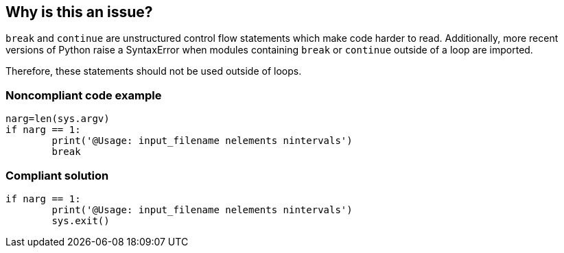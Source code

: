 == Why is this an issue?

``++break++`` and ``++continue++`` are unstructured control flow statements which make code harder to read. Additionally, more recent versions of Python raise a SyntaxError when modules containing ``++break++`` or ``++continue++`` outside of a loop are imported.


Therefore, these statements should not be used outside of loops. 


=== Noncompliant code example

[source,python]
----
narg=len(sys.argv)
if narg == 1:
        print('@Usage: input_filename nelements nintervals')
        break
----


=== Compliant solution

[source,python]
----
if narg == 1:
        print('@Usage: input_filename nelements nintervals')
        sys.exit()
----


ifdef::env-github,rspecator-view[]

'''
== Implementation Specification
(visible only on this page)

=== Message

Remove this "xxx" statement


'''
== Comments And Links
(visible only on this page)

=== is related to: S910

=== on 4 Nov 2014, 15:59:14 Ann Campbell wrote:
pylint:E0103

=== on 9 May 2016, 15:41:47 Evgeny Mandrikov wrote:
I don't know any C/{cpp} compiler, which will allow to use "continue" outside of loop and "break" outside of switch and loop, hence not applicable.

=== on 9 May 2016, 15:44:26 Evgeny Mandrikov wrote:
Note that PC-Lint error codes from 1 to 199 for C and from 1001 to 1199 for {cpp} are syntax errors.

=== on 16 May 2016, 17:06:00 Ann Campbell wrote:
\[~evgeny.mandrikov] I guess this means that PC-Lint doesn't expect compilable code?

=== on 16 May 2016, 17:14:19 Evgeny Mandrikov wrote:
\[~ann.campbell.2] I suppose that it expects for proper analysis in general, but when this is not the case it generates more precise "parse error".

=== on 16 May 2016, 17:50:32 Ann Campbell wrote:
For the record PC-Lint rules in these ranges are Syntax errors: 1-199, 1001-1199.

endif::env-github,rspecator-view[]
